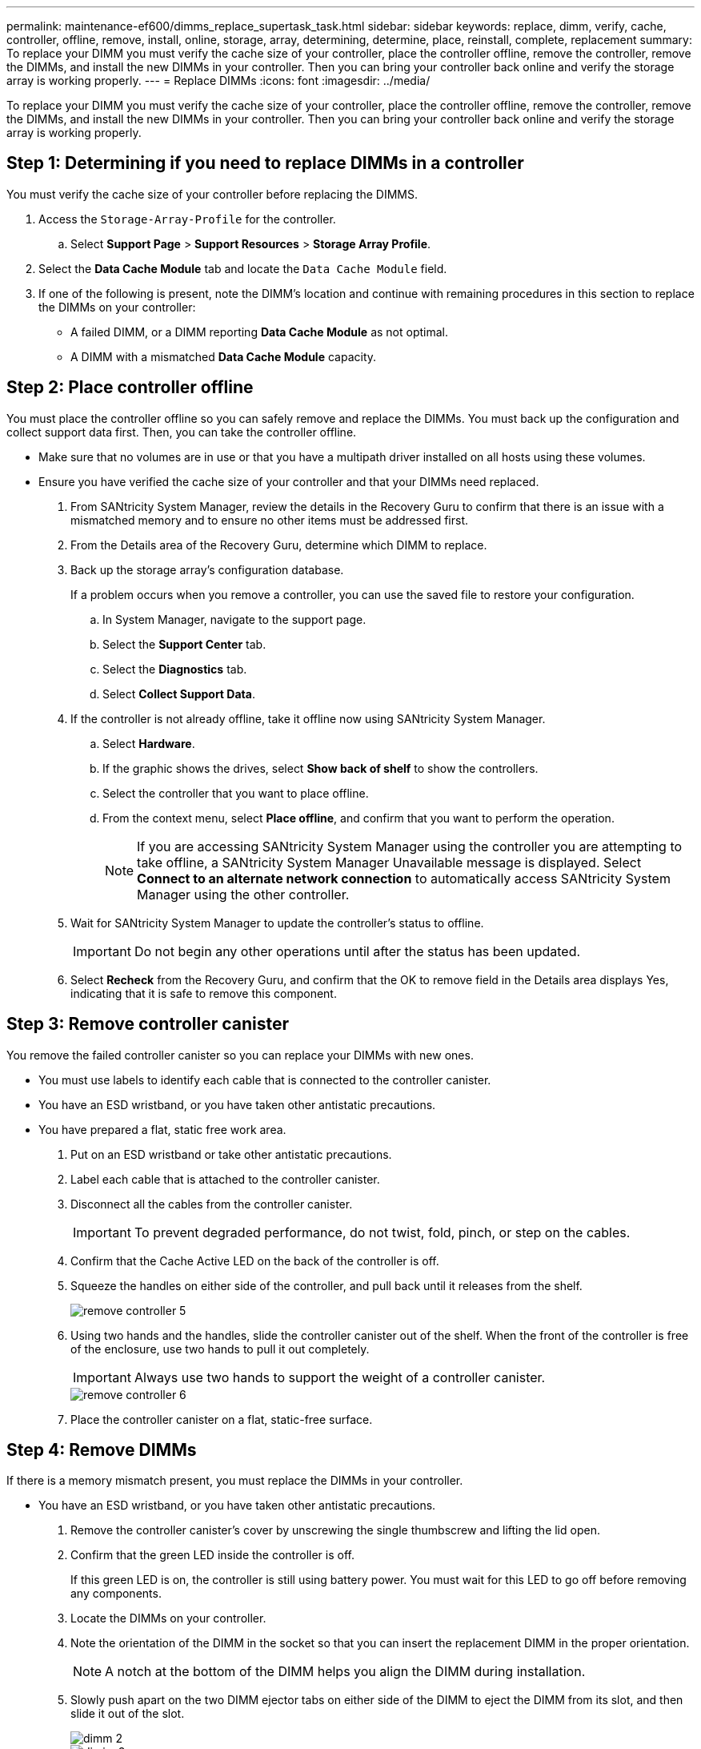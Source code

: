 ---
permalink: maintenance-ef600/dimms_replace_supertask_task.html
sidebar: sidebar
keywords: replace, dimm, verify, cache, controller, offline, remove, install, online, storage, array, determining, determine, place, reinstall, complete, replacement
summary: To replace your DIMM you must verify the cache size of your controller, place the controller offline, remove the controller, remove the DIMMs, and install the new DIMMs in your controller. Then you can bring your controller back online and verify the storage array is working properly.
---
= Replace DIMMs
:icons: font
:imagesdir: ../media/

[.lead]
To replace your DIMM you must verify the cache size of your controller, place the controller offline, remove the controller, remove the DIMMs, and install the new DIMMs in your controller. Then you can bring your controller back online and verify the storage array is working properly.

== Step 1: Determining if you need to replace DIMMs in a controller

[.lead]
You must verify the cache size of your controller before replacing the DIMMS.

. Access the `Storage-Array-Profile` for the controller.
 .. Select *Support Page* > *Support Resources* > *Storage Array Profile*.
. Select the *Data Cache Module* tab and locate the `Data Cache Module` field.
. If one of the following is present, note the DIMM's location and continue with remaining procedures in this section to replace the DIMMs on your controller:
 ** A failed DIMM, or a DIMM reporting *Data Cache Module* as not optimal.
 ** A DIMM with a mismatched *Data Cache Module* capacity.

== Step 2: Place controller offline

[.lead]
You must place the controller offline so you can safely remove and replace the DIMMs. You must back up the configuration and collect support data first. Then, you can take the controller offline.

* Make sure that no volumes are in use or that you have a multipath driver installed on all hosts using these volumes.
* Ensure you have verified the cache size of your controller and that your DIMMs need replaced.

. From SANtricity System Manager, review the details in the Recovery Guru to confirm that there is an issue with a mismatched memory and to ensure no other items must be addressed first.
. From the Details area of the Recovery Guru, determine which DIMM to replace.
. Back up the storage array's configuration database.
+
If a problem occurs when you remove a controller, you can use the saved file to restore your configuration.

 .. In System Manager, navigate to the support page.
 .. Select the *Support Center* tab.
 .. Select the *Diagnostics* tab.
 .. Select *Collect Support Data*.

. If the controller is not already offline, take it offline now using SANtricity System Manager.
 .. Select *Hardware*.
 .. If the graphic shows the drives, select *Show back of shelf* to show the controllers.
 .. Select the controller that you want to place offline.
 .. From the context menu, select *Place offline*, and confirm that you want to perform the operation.
+
NOTE: If you are accessing SANtricity System Manager using the controller you are attempting to take offline, a SANtricity System Manager Unavailable message is displayed. Select *Connect to an alternate network connection* to automatically access SANtricity System Manager using the other controller.
. Wait for SANtricity System Manager to update the controller's status to offline.
+
IMPORTANT: Do not begin any other operations until after the status has been updated.

. Select *Recheck* from the Recovery Guru, and confirm that the OK to remove field in the Details area displays Yes, indicating that it is safe to remove this component.

== Step 3: Remove controller canister

[.lead]
You remove the failed controller canister so you can replace your DIMMs with new ones.

* You must use labels to identify each cable that is connected to the controller canister.
* You have an ESD wristband, or you have taken other antistatic precautions.
* You have prepared a flat, static free work area.

. Put on an ESD wristband or take other antistatic precautions.
. Label each cable that is attached to the controller canister.
. Disconnect all the cables from the controller canister.
+
IMPORTANT: To prevent degraded performance, do not twist, fold, pinch, or step on the cables.

. Confirm that the Cache Active LED on the back of the controller is off.
. Squeeze the handles on either side of the controller, and pull back until it releases from the shelf.
+
image::../media/remove_controller_5.png[]

. Using two hands and the handles, slide the controller canister out of the shelf. When the front of the controller is free of the enclosure, use two hands to pull it out completely.
+
IMPORTANT: Always use two hands to support the weight of a controller canister.
+
image::../media/remove_controller_6.png[]

. Place the controller canister on a flat, static-free surface.

== Step 4: Remove DIMMs

[.lead]
If there is a memory mismatch present, you must replace the DIMMs in your controller.

* You have an ESD wristband, or you have taken other antistatic precautions.

. Remove the controller canister's cover by unscrewing the single thumbscrew and lifting the lid open.
. Confirm that the green LED inside the controller is off.
+
If this green LED is on, the controller is still using battery power. You must wait for this LED to go off before removing any components.

. Locate the DIMMs on your controller.
. Note the orientation of the DIMM in the socket so that you can insert the replacement DIMM in the proper orientation.
+
NOTE: A notch at the bottom of the DIMM helps you align the DIMM during installation.

. Slowly push apart on the two DIMM ejector tabs on either side of the DIMM to eject the DIMM from its slot, and then slide it out of the slot.
+
image::../media/dimm_2.png[]
+
image::../media/dimim_3.png[]
+
NOTE: Carefully hold the DIMM by the edges to avoid pressure on the components on the DIMM circuit board.
+
The number and placement of system DIMMs depends on the model of your system.

== Step 5: Install new DIMMs

[.lead]
You install a new DIMM to replace the DIMM previously installed in the controller.

* If you are not already grounded, properly ground yourself.

. Hold the DIMM by the corners, and align it to the slot.
+
The notch among the pins on the DIMM should line up with the tab in the socket.

. Insert the DIMM squarely into the slot.
+
The DIMM fits tightly in the slot, but should go in easily. If not, realign the DIMM with the slot and reinsert it.
+
NOTE: Visually inspect the DIMM to verify that it is evenly aligned and fully inserted into the slot.

. Push carefully, but firmly, on the top edge of the DIMM until the latches snap into place over the notches at the ends of the DIMM.
+
NOTE: DIMMs fit tightly. You might need to gently press on one side at a time and secure with each tab individually.
+
image::../media/dimm_5.png[]

== Step 6: Reinstall controller canister

[.lead]
After installing the new DIMMs, you reinstall the controller canister into the controller shelf.

. Lower the cover on the controller canister and secure the thumbscrew.
. While squeezing the controller handles, gently slide the controller canister all the way into the controller shelf.
+
NOTE: The controller audibly clicks when correctly installed into the shelf.
+
image::../media/remove_controller_7.png[]

. Reconnect all the cables.

== Step 7: Complete DIMMs replacement

[.lead]
You complete a DIMM replacement by placing the controller online to confirm the storage array is working correctly. Then, you can collect support data and resume operations.

. Place controller online.
 .. In System Manager, navigate to the hardware page.
 .. Select *Show back of controller*.
 .. Select the controller with the replaced DIMMs.
 .. Select *Place online* from the drop-down list.
. As the controller boots, check the controller LEDs.
+
When communication with the other controller is reestablished:

 ** The amber Attention LED remains on.
 ** The Host Link LEDs might be on, blinking, or off, depending on the host interface.

. When the controller is back online, confirm that its status is Optimal and check the controller shelf's Attention LEDs.
+
If the status is not Optimal or if any of the Attention LEDs are on, confirm that all cables are correctly seated and the controller canister is installed correctly. If necessary, remove and reinstall the controller canister.
+
NOTE: If you cannot resolve the problem, contact technical support.

. Click *Hardware* > *Support* > *Upgrade Center* to ensure that the latest version of SANtricity OS is installed.
+
As needed, install the latest version.

. Verify that all volumes have been returned to the preferred owner.
 .. Select *Storage* > *Volumes*. If current owner and preferred owner are not listed select *All volumes* > *Columns.* Select current owner and preferred owner, and then recheck to verify that volumes are distributed to their preferred owners.
 .. If volumes are all owned by preferred owner continue to Step 6.
 .. If none of the volumes are returned, you must manually return the volumes. Go to *Storage* > *Volumes* > *More* > *Redistribute volumes*.
 .. If only some of the volumes are returned to their preferred owners after auto-distribution or manual distribution you must check the recovery guru for host connectivity issues.
 .. If there is no recovery guru present or if following the recovery guru steps the volumes are still not returned to their preferred owners contact support.
. Collect support data for your storage array using SANtricity System Manager.
 .. Select *Support* > *Support Center* > *Diagnostics*.
 .. Select *Collect Support Data*.
 .. Click *Collect*.
The file is saved in the Downloads folder for your browser with the name support-data.7z.

Your DIMM replacement is complete. You can resume normal operations.
